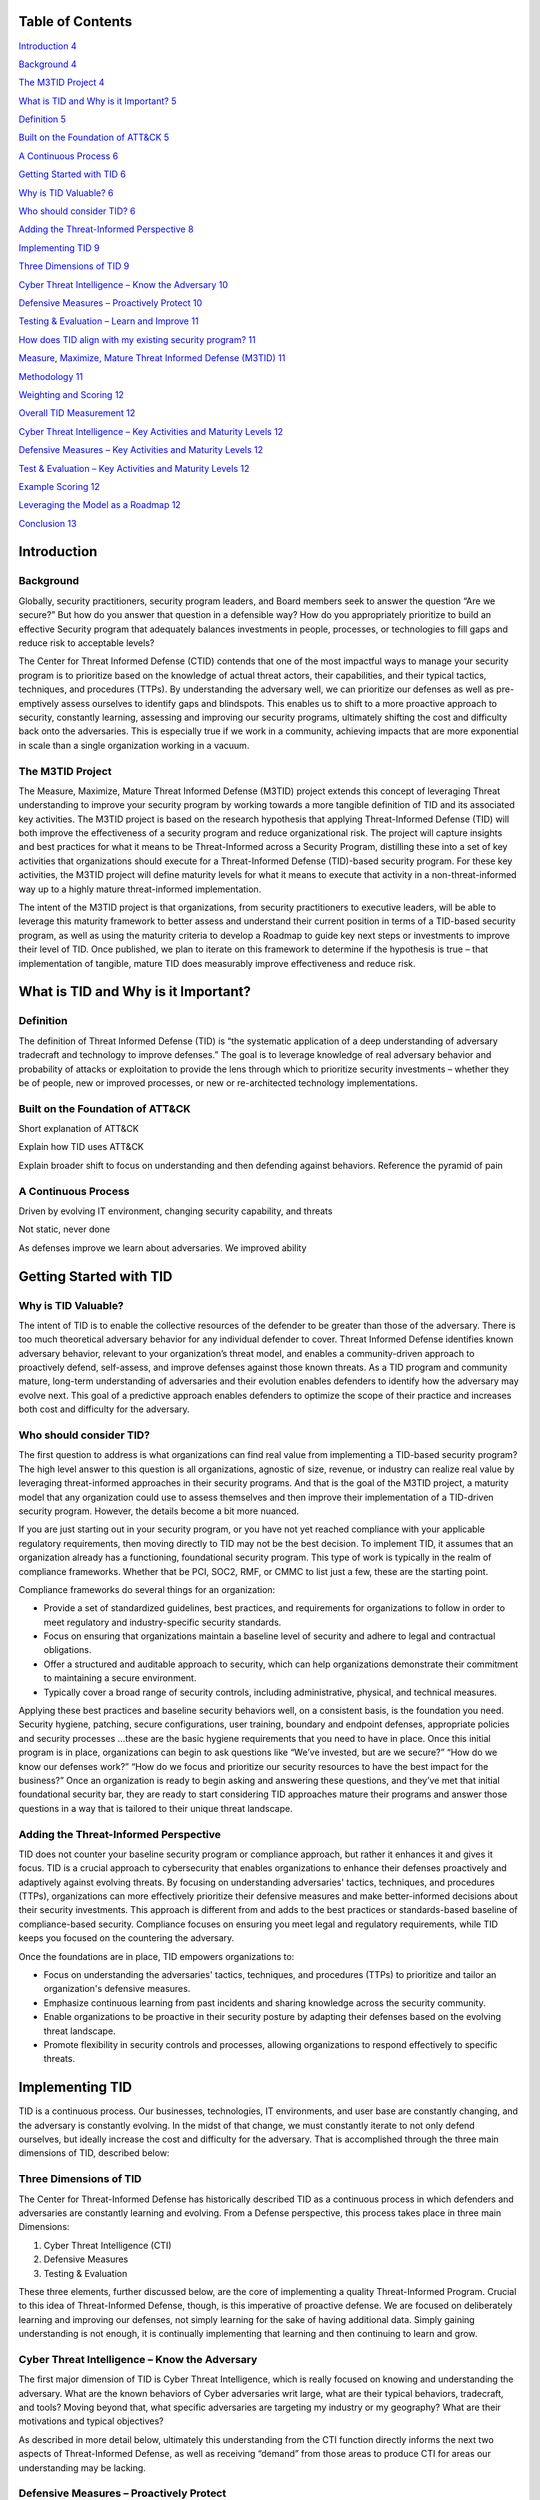 .. vim: syntax=rst

Table of Contents
=================

`Introduction <#introduction>`__ `4 <#introduction>`__

`Background <#background>`__ `4 <#background>`__

`The M3TID Project <#the-m3tid-project>`__ `4 <#the-m3tid-project>`__

`What is TID and Why is it Important? <#what-is-tid-and-why-is-it-important>`__ `5 <#what-is-tid-and-why-is-it-important>`__

`Definition <#definition>`__ `5 <#definition>`__

`Built on the Foundation of ATT&CK <#built-on-the-foundation-of-attck>`__ `5 <#built-on-the-foundation-of-attck>`__

`A Continuous Process <#a-continuous-process>`__ `6 <#a-continuous-process>`__

`Getting Started with TID <#getting-started-with-tid>`__ `6 <#getting-started-with-tid>`__

`Why is TID Valuable? <#why-is-tid-valuable>`__ `6 <#why-is-tid-valuable>`__

`Who should consider TID? <#who-should-consider-tid>`__ `6 <#who-should-consider-tid>`__

`Adding the Threat-Informed Perspective <#adding-the-threat-informed-perspective>`__ `8 <#adding-the-threat-informed-perspective>`__

`Implementing TID <#implementing-tid>`__ `9 <#implementing-tid>`__

`Three Dimensions of TID <#three-dimensions-of-tid>`__ `9 <#three-dimensions-of-tid>`__

`Cyber Threat Intelligence – Know the Adversary <#cyber-threat-intelligence-know-the-adversary>`__ `10 <#cyber-threat-intelligence-know-the-
adversary>`__

`Defensive Measures – Proactively Protect <#defensive-measures-proactively-protect>`__ `10 <#defensive-measures-proactively-protect>`__

`Testing & Evaluation – Learn and Improve <#testing-evaluation-learn-and-improve>`__ `11 <#testing-evaluation-learn-and-improve>`__

`How does TID align with my existing security program? <#how-does-tid-align-with-my-existing-security-program>`__ `11 <#how-does-tid-align-with-my-
existing-security-program>`__

`Measure, Maximize, Mature Threat Informed Defense (M3TID) <#measure-maximize-mature-threat-informed-defense-m3tid>`__ `11 <#measure-maximize-mature-
threat-informed-defense-m3tid>`__

`Methodology <#methodology>`__ `11 <#methodology>`__

`Weighting and Scoring <#weighting-and-scoring>`__ `12 <#weighting-and-scoring>`__

`Overall TID Measurement <#overall-tid-measurement>`__ `12 <#overall-tid-measurement>`__

`Cyber Threat Intelligence – Key Activities and Maturity Levels <#cyber-threat-intelligence-key-activities-and-maturity-levels>`__ `12 <#cyber-threat-
intelligence-key-activities-and-maturity-levels>`__

`Defensive Measures – Key Activities and Maturity Levels <#defensive-measures-key-activities-and-maturity-levels>`__ `12 <#defensive-measures-key-
activities-and-maturity-levels>`__

`Test & Evaluation – Key Activities and Maturity Levels <#test-evaluation-key-activities-and-maturity-levels>`__ `12 <#test-evaluation-key-activities-
and-maturity-levels>`__

`Example Scoring <#example-scoring>`__ `12 <#example-scoring>`__

`Leveraging the Model as a Roadmap <#leveraging-the-model-as-a-roadmap>`__ `12 <#leveraging-the-model-as-a-roadmap>`__

`Conclusion <#conclusion>`__ `13 <#conclusion>`__

Introduction
============

Background
----------

Globally, security practitioners, security program leaders, and Board members seek to answer the question “Are we secure?” But how do you answer that
question in a defensible way? How do you appropriately prioritize to build an effective Security program that adequately balances investments in
people, processes, or technologies to fill gaps and reduce risk to acceptable levels?

The Center for Threat Informed Defense (CTID) contends that one of the most impactful ways to manage your security program is to prioritize based on
the knowledge of actual threat actors, their capabilities, and their typical tactics, techniques, and procedures (TTPs).
By understanding the adversary well, we can prioritize our defenses as well as pre-emptively assess ourselves to identify gaps and blindspots.
This enables us to shift to a more proactive approach to security, constantly learning, assessing and improving our security programs, ultimately
shifting the cost and difficulty back onto the adversaries.
This is especially true if we work in a community, achieving impacts that are more exponential in scale than a single organization working in a
vacuum.

The M3TID Project
-----------------

The Measure, Maximize, Mature Threat Informed Defense (M3TID) project extends this concept of leveraging Threat understanding to improve your security
program by working towards a more tangible definition of TID and its associated key activities.
The M3TID project is based on the research hypothesis that applying Threat-Informed Defense (TID) will both improve the effectiveness of a security
program and reduce organizational risk.
The project will capture insights and best practices for what it means to be Threat-Informed across a Security Program, distilling these into a set of
key activities that organizations should execute for a Threat-Informed Defense (TID)-based security program.
For these key activities, the M3TID project will define maturity levels for what it means to execute that activity in a non-threat-informed way up to
a highly mature threat-informed implementation.

The intent of the M3TID project is that organizations, from security practitioners to executive leaders, will be able to leverage this maturity
framework to better assess and understand their current position in terms of a TID-based security program, as well as using the maturity criteria to
develop a Roadmap to guide key next steps or investments to improve their level of TID.
Once published, we plan to iterate on this framework to determine if the hypothesis is true – that implementation of tangible, mature TID does
measurably improve effectiveness and reduce risk.

What is TID and Why is it Important?
====================================

Definition
----------

The definition of Threat Informed Defense (TID) is “the systematic application of a deep understanding of adversary tradecraft and technology to
improve defenses.” The goal is to leverage knowledge of real adversary behavior and probability of attacks or exploitation to provide the lens through
which to prioritize security investments – whether they be of people, new or improved processes, or new or re-architected technology implementations.

|M3TID002|

Built on the Foundation of ATT&CK
---------------------------------

Short explanation of ATT&CK

Explain how TID uses ATT&CK

Explain broader shift to focus on understanding and then defending against behaviors.
Reference the pyramid of pain

A Continuous Process
--------------------

Driven by evolving IT environment, changing security capability, and threats

Not static, never done

As defenses improve we learn about adversaries.
We improved ability

Getting Started with TID
========================

Why is TID Valuable?
--------------------

The intent of TID is to enable the collective resources of the defender to be greater than those of the adversary.
There is too much theoretical adversary behavior for any individual defender to cover.
Threat Informed Defense identifies known adversary behavior, relevant to your organization’s threat model, and enables a community-driven approach to
proactively defend, self-assess, and improve defenses against those known threats.
As a TID program and community mature, long-term understanding of adversaries and their evolution enables defenders to identify how the adversary may
evolve next.
This goal of a predictive approach enables defenders to optimize the scope of their practice and increases both cost and difficulty for the adversary.

Who should consider TID?
------------------------

The first question to address is what organizations can find real value from implementing a TID-based security program? The high level answer to this
question is all organizations, agnostic of size, revenue, or industry can realize real value by leveraging threat-informed approaches in their
security programs.
And that is the goal of the M3TID project, a maturity model that any organization could use to assess themselves and then improve their implementation
of a TID-driven security program.
However, the details become a bit more nuanced.

If you are just starting out in your security program, or you have not yet reached compliance with your applicable regulatory requirements, then moving directly to TID may not be the best decision.
To implement TID, it assumes that an organization already has a functioning, foundational security program.
This type of work is typically in the realm of compliance frameworks.
Whether that be PCI, SOC2, RMF, or CMMC to list just a few, these are the starting point.

|M3TID003|

Compliance frameworks do several things for an organization:

-  Provide a set of standardized guidelines, best practices, and requirements for organizations to follow in order to meet regulatory and industry-specific security standards.

-  Focus on ensuring that organizations maintain a baseline level of security and adhere to legal and contractual obligations.

-  Offer a structured and auditable approach to security, which can help organizations demonstrate their commitment to maintaining a secure environment.

-  Typically cover a broad range of security controls, including administrative, physical, and technical measures.

Applying these best practices and baseline security behaviors well, on a consistent basis, is the foundation you need.
Security hygiene, patching, secure configurations, user training, boundary and endpoint defenses, appropriate policies and security processes …these are the basic hygiene requirements that you need to have in place.
Once this initial program is in place, organizations can begin to ask questions like “We’ve invested, but are we secure?” “How do we know our defenses
work?” “How do we focus and prioritize our security resources to have the best impact for the business?” Once an organization is ready to begin asking
and answering these questions, and they’ve met that initial foundational security bar, they are ready to start considering TID approaches mature their
programs and answer those questions in a way that is tailored to their unique threat landscape.

Adding the Threat-Informed Perspective
--------------------------------------

TID does not counter your baseline security program or compliance approach, but rather it enhances it and gives it focus.
TID is a crucial approach to cybersecurity that enables organizations to enhance their defenses proactively and adaptively against evolving threats.
By focusing on understanding adversaries' tactics, techniques, and procedures (TTPs), organizations can more effectively prioritize their defensive
measures and make better-informed decisions about their security investments.
This approach is different from and adds to the best practices or standards-based baseline of compliance-based security.
Compliance focuses on ensuring you meet legal and regulatory requirements, while TID keeps you focused on the countering the adversary.

Once the foundations are in place, TID empowers organizations to:

-  Focus on understanding the adversaries' tactics, techniques, and procedures (TTPs) to prioritize and tailor an organization's defensive measures.

-  Emphasize continuous learning from past incidents and sharing knowledge across the security community.

-  Enable organizations to be proactive in their security posture by adapting their defenses based on the evolving threat landscape.

-  Promote flexibility in security controls and processes, allowing organizations to respond effectively to specific threats.

Implementing TID
================

TID is a continuous process.
Our businesses, technologies, IT environments, and user base are constantly changing, and the adversary is constantly evolving.
In the midst of that change, we must constantly iterate to not only defend ourselves, but ideally increase the cost and difficulty for the adversary.
That is accomplished through the three main dimensions of TID, described below:

Three Dimensions of TID
-----------------------

The Center for Threat-Informed Defense has historically described TID as a continuous process in which defenders and adversaries are constantly
learning and evolving.
From a Defense perspective, this process takes place in three main Dimensions:

1. Cyber Threat Intelligence (CTI)

2. Defensive Measures

3. Testing & Evaluation

These three elements, further discussed below, are the core of implementing a quality Threat-Informed Program.
Crucial to this idea of Threat-Informed Defense, though, is this imperative of proactive defense.
We are focused on deliberately learning and improving our defenses, not simply learning for the sake of having additional data.
Simply gaining understanding is not enough, it is continually implementing that learning and then continuing to learn and grow.

|M3TID004|

Cyber Threat Intelligence – Know the Adversary
----------------------------------------------

The first major dimension of TID is Cyber Threat Intelligence, which is really focused on knowing and understanding the adversary.
What are the known behaviors of Cyber adversaries writ large, what are their typical behaviors, tradecraft, and tools? Moving beyond that, what
specific adversaries are targeting my industry or my geography? What are their motivations and typical objectives?

As described in more detail below, ultimately this understanding from the CTI function directly informs the next two aspects of Threat-Informed
Defense, as well as receiving “demand” from those areas to produce CTI for areas our understanding may be lacking.

Defensive Measures – Proactively Protect
----------------------------------------

Defensive Measures is core to the concept of TID.
Once we understand the adversary, if we do not implement real change in our organizations based on what we learn then we are not achieving the impact
of TID.
Importantly, many organizations might consider that TID only applies to technical defenses, but the concept of being Threat-Informed should apply
across your security program.
This would typically result in a defensive measure, but that does not have to mean a firewall rule or a new analytic in a SIEM.
Any portion, and ideally most portions, of a Security program would leverage TID for prioritization.

Testing & Evaluation – Learn and Improve
----------------------------------------

CTI is what informs our understanding of the Adversary and Defensive Measures is where we proactively protect ourselves, but Test and Evaluation is
where we learn and grow.
By testing ourselves against adversary-realistic tactics, techniques, and procedures (TTPs), we can validate our defenses and illuminate our gaps.
By continuously testing ourselves based on updated threat knowledge and new approaches to adversary TTPs, we maintain a proactive picture of our
security posture.
Beyond that, testing can drive product or architecture changes to improve security, inform detection engineering and incident response, validate our
defensive controls, and other areas.
Testing is the key way that we rehearse before the real compromise occurs.

How does TID align with my existing security program?
=====================================================

<This would be a good place to discuss the overlap between TID and the NIST CSF>

Measure, Maximize, Mature Threat Informed Defense (M3TID)
=========================================================

Now that we’ve discussed what TID is, why it is important, and the three main dimensions or components of TID, now we come to three key question: What
specific activities do I need to become Threat-Informed? How Threat-Informed is my security program now? What are the next steps I need to take to
improve my level of Threat-Informed Defense?

All of these questions lead us to a need to measure TID, something that has not been done before.
In the sections that follow, the three Dimensions of TID will be further decomposed into their key activities, with measures for each key activity.

Methodology
-----------

To ensure consistency, we developed the following steps to approach TID measurement:

-  Each of the TID Dimensions is decomposed into a number of key activities

-  For each of those key activities, we developed 5 discrete levels of maturity from least to most threat-informed

-  Within a TID Dimension (eg CTI), all its subordinate key activities are weighted equally

-  At the TID Dimensions level, the Dimensions themselves are weighted

Weighting and Scoring
---------------------

In this section we should describe the philosophy behind our equation, the “equation” itself, and a discussion and explanation of the weighting.
After that, we should show example.
Either here or in the methodology section we should discuss that there is a score at the Dimension level, and an overall TID Maturity score.
For the TID Maturity score, based on the weighting, we should note the “maximum” score possible.

Overall TID Measurement
-----------------------

Cyber Threat Intelligence – Key Activities and Maturity Levels
--------------------------------------------------------------

Defensive Measures – Key Activities and Maturity Levels
-------------------------------------------------------

Test & Evaluation – Key Activities and Maturity Levels
------------------------------------------------------

Example Scoring
---------------

Leveraging the Model as a Roadmap
=================================

In this section, we can discuss, based on weighting, that once you’ve scored yourself you can zero in on what you should do next to best impact that
score or improve your overall TID maturity.
Easier to do this by referencing the example, so we can note the “next steps” for that sample organization.

The M3TID maturity model will be an invaluable tool for organizations to measure their progress and continuously refine their security posture.
By understanding their current maturity level and identifying areas for improvement, organizations can make targeted investments and strategic
decisions to strengthen their defenses against the ever-evolving threat landscape.
In the long run, this maturity model will help organizations optimize their resources, enhance their cybersecurity capabilities, and better protect
their digital assets and infrastructure from potential attacks.
This is the main focus of the M3TID project.
Once you are ready to move forward with a TID-driven program, how do you measure your progress, and how do you know what do next to improve your
maturity?

Conclusion
==========

Need to develop conclusion verbiage here

.. |M3TID002| image:: media/M3TID002.png
   :width: 4.80303in
   :height: 2.52159in
.. |M3TID003| image:: media/M3TID003.jpeg
   :width: 4.57576in
   :height: 2.57533in
.. |M3TID004| image:: media/M3TID004.png
   :width: 5.25735in
   :height: 3.06061in
